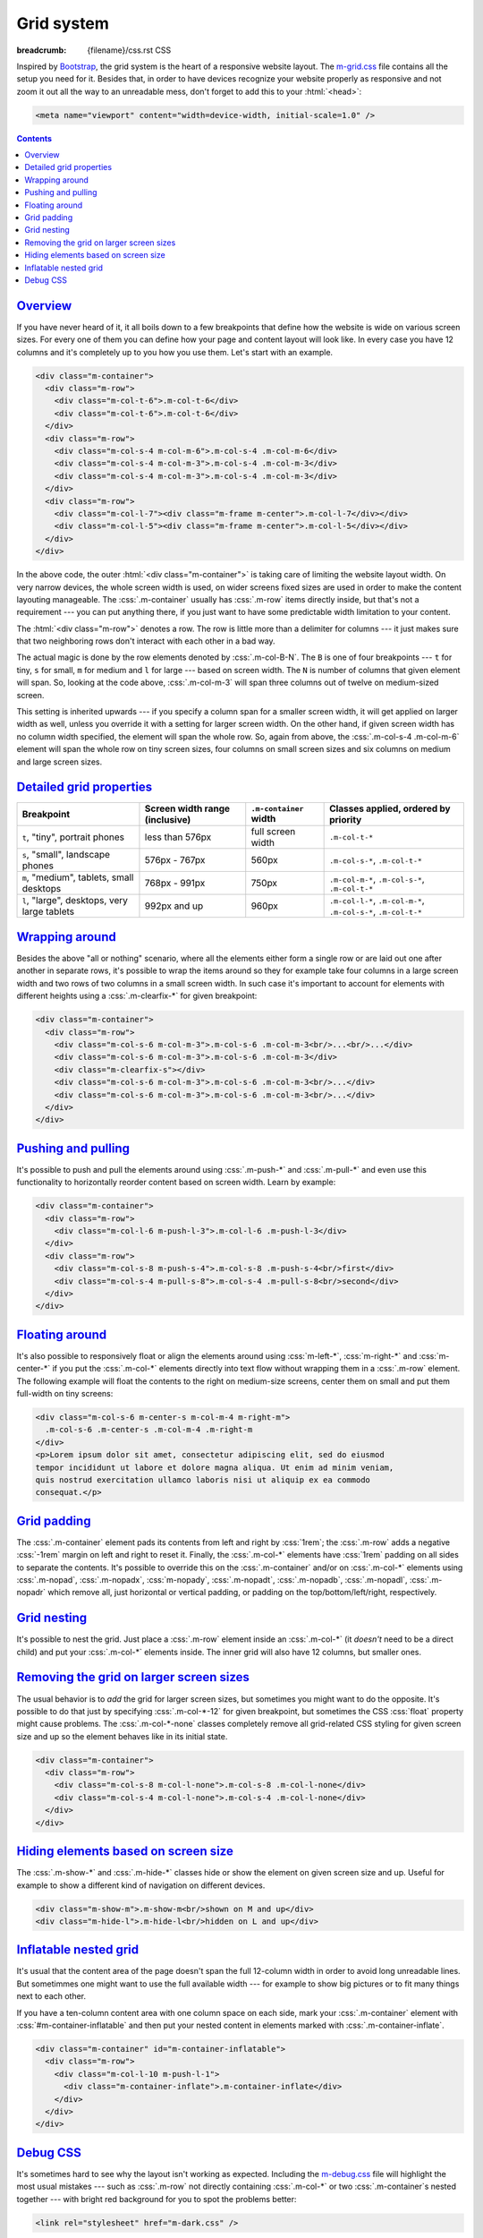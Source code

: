 Grid system
###########

:breadcrumb: {filename}/css.rst CSS

.. role:: css(code)
    :language: css

Inspired by `Bootstrap <http://getbootstrap.com>`_, the grid system is the
heart of a responsive website layout. The `m-grid.css <{filename}/css.rst>`_
file contains all the setup you need for it. Besides that, in order to have
devices recognize your website properly as responsive and not zoom it out all
the way to an unreadable mess, don't forget to add this to your :html:`<head>`:

.. code:: html

    <meta name="viewport" content="width=device-width, initial-scale=1.0" />

.. contents::
    :class: m-block m-default

`Overview`_
===========

If you have never heard of it, it all boils down to a few breakpoints that
define how the website is wide on various screen sizes. For every one of them
you can define how your page and content layout will look like. In every case
you have 12 columns and it's completely up to you how you use them. Let's start
with an example.

.. code:: html

    <div class="m-container">
      <div class="m-row">
        <div class="m-col-t-6">.m-col-t-6</div>
        <div class="m-col-t-6">.m-col-t-6</div>
      </div>
      <div class="m-row">
        <div class="m-col-s-4 m-col-m-6">.m-col-s-4 .m-col-m-6</div>
        <div class="m-col-s-4 m-col-m-3">.m-col-s-4 .m-col-m-3</div>
        <div class="m-col-s-4 m-col-m-3">.m-col-s-4 .m-col-m-3</div>
      </div>
      <div class="m-row">
        <div class="m-col-l-7"><div class="m-frame m-center">.m-col-l-7</div></div>
        <div class="m-col-l-5"><div class="m-frame m-center">.m-col-l-5</div></div>
      </div>
    </div>

.. raw:: html

    <div class="m-row">
      <div class="m-col-t-6 m-nopad"><div class="m-frame m-text-center">.m-col-t-6</div></div>
      <div class="m-col-t-6 m-nopad"><div class="m-frame m-text-center">.m-col-t-6</div></div>
    </div>
    <div class="m-row">
      <div class="m-col-s-4 m-col-m-6 m-nopad"><div class="m-frame m-text-center">.m-col-s-4 .m-col-m-6</div></div>
      <div class="m-col-s-4 m-col-m-3 m-nopad"><div class="m-frame m-text-center">.m-col-s-4 .m-col-m-3</div></div>
      <div class="m-col-s-4 m-col-m-3 m-nopad"><div class="m-frame m-text-center">.m-col-s-4 .m-col-m-3</div></div>
    </div>
    <div class="m-row">
      <div class="m-col-l-7 m-nopady m-nopadx"><div class="m-frame m-text-center">.m-col-l-7</div></div>
      <div class="m-col-l-5 m-nopadt m-nopadx"><div class="m-frame m-text-center">.m-col-l-5</div></div>
    </div>

.. note-info::

    To see the effect, try to resize your browser window (or rotate the screen
    of your mobile device). Please note that the live examples here are not
    *exactly* matching the code --- I added a bunch of HTML elements and CSS
    classes to improve clarity.

In the above code, the outer :html:`<div class="m-container">` is taking care
of limiting the website layout width. On very narrow devices, the whole screen
width is used, on wider screens fixed sizes are used in order to make the
content layouting manageable. The :css:`.m-container` usually has :css:`.m-row`
items directly inside, but that's not a requirement --- you can put anything
there, if you just want to have some predictable width limitation to your
content.

The :html:`<div class="m-row">` denotes a row. The row is little more than
a delimiter for columns --- it just makes sure that two neighboring rows don't
interact with each other in a bad way.

The actual magic is done by the row elements denoted by :css:`.m-col-B-N`. The
``B`` is one of four breakpoints --- ``t`` for tiny, ``s`` for small, ``m`` for
medium and ``l`` for large --- based on screen width. The ``N`` is number of
columns that given element will span. So, looking at the code above,
:css:`.m-col-m-3` will span three columns out of twelve on medium-sized screen.

This setting is inherited upwards --- if you specify a column span for a
smaller screen width, it will get applied on larger width as well, unless you
override it with a setting for larger screen width. On the other hand, if given
screen width has no column width specified, the element will span the whole
row. So, again from above, the :css:`.m-col-s-4 .m-col-m-6` element will span
the whole row on tiny screen sizes, four columns on small screen sizes and six
columns on medium and large screen sizes.

`Detailed grid properties`_
===========================

.. class:: m-table

+-------------------+-----------------------+---------------------------+-------------------------------+
| Breakpoint        | Screen width range    | ``.m-container`` width    | Classes applied, ordered by   |
|                   | (inclusive)           |                           | priority                      |
+===================+=======================+===========================+===============================+
| ``t``, "tiny",    | less than 576px       | full screen width         | ``.m-col-t-*``                |
| portrait phones   |                       |                           |                               |
+-------------------+-----------------------+---------------------------+-------------------------------+
| ``s``, "small",   | 576px - 767px         | 560px                     | ``.m-col-s-*``,               |
| landscape phones  |                       |                           | ``.m-col-t-*``                |
+-------------------+-----------------------+---------------------------+-------------------------------+
| ``m``, "medium",  | 768px - 991px         | 750px                     | ``.m-col-m-*``,               |
| tablets, small    |                       |                           | ``.m-col-s-*``,               |
| desktops          |                       |                           | ``.m-col-t-*``                |
+-------------------+-----------------------+---------------------------+-------------------------------+
| ``l``, "large",   | 992px and up          | 960px                     | ``.m-col-l-*``,               |
| desktops, very    |                       |                           | ``.m-col-m-*``,               |
| large tablets     |                       |                           | ``.m-col-s-*``,               |
|                   |                       |                           | ``.m-col-t-*``                |
+-------------------+-----------------------+---------------------------+-------------------------------+

`Wrapping around`_
==================

Besides the above "all or nothing" scenario, where all the elements either form
a single row or are laid out one after another in separate rows, it's possible
to wrap the items around so they for example take four columns in a large
screen width and two rows of two columns in a small screen width. In such case
it's important to account for elements with different heights using a
:css:`.m-clearfix-*` for given breakpoint:

.. code:: html

    <div class="m-container">
      <div class="m-row">
        <div class="m-col-s-6 m-col-m-3">.m-col-s-6 .m-col-m-3<br/>...<br/>...</div>
        <div class="m-col-s-6 m-col-m-3">.m-col-s-6 .m-col-m-3</div>
        <div class="m-clearfix-s"></div>
        <div class="m-col-s-6 m-col-m-3">.m-col-s-6 .m-col-m-3<br/>...</div>
        <div class="m-col-s-6 m-col-m-3">.m-col-s-6 .m-col-m-3<br/>...</div>
      </div>
    </div>

.. raw:: html

    <div class="m-row">
      <div class="m-col-s-6 m-col-m-3 m-nopadx m-nopadt"><div class="m-frame m-text-center">.m-col-s-6 .m-col-m-3<br/>...<br/>...</div></div>
      <div class="m-col-s-6 m-col-m-3 m-nopadx m-nopadt"><div class="m-frame m-text-center">.m-col-s-6 .m-col-m-3</div></div>
      <div class="m-clearfix-s"></div>
      <div class="m-col-s-6 m-col-m-3 m-nopadx m-nopadt"><div class="m-frame m-text-center">.m-col-s-6 .m-col-m-3<br/>...</div></div>
      <div class="m-col-s-6 m-col-m-3 m-nopadx m-nopadt"><div class="m-frame m-text-center">.m-col-s-6 .m-col-m-3<br/>...</div></div>
    </div>

.. note-success::

    Shrink your browser window and then try to remove the
    :html:`<div class="m-clearfix-s">` element to see what it does in the above
    markup.

`Pushing and pulling`_
======================

It's possible to push and pull the elements around using :css:`.m-push-*` and
:css:`.m-pull-*` and even use this functionality to horizontally reorder
content based on screen width. Learn by example:

.. code:: html

    <div class="m-container">
      <div class="m-row">
        <div class="m-col-l-6 m-push-l-3">.m-col-l-6 .m-push-l-3</div>
      </div>
      <div class="m-row">
        <div class="m-col-s-8 m-push-s-4">.m-col-s-8 .m-push-s-4<br/>first</div>
        <div class="m-col-s-4 m-pull-s-8">.m-col-s-4 .m-pull-s-8<br/>second</div>
      </div>
    </div>

.. raw:: html

    <div class="m-row">
      <div class="m-col-l-6 m-push-l-3 m-nopad"><div class="m-frame m-text-center">.m-col-l-6 .m-push-l-3</div></div>
    </div>
    <div class="m-row">
      <div class="m-col-s-8 m-push-s-4 m-nopadx m-nopadt"><div class="m-frame m-text-center">.m-col-s-8 .m-push-s-4<br/>first</div></div>
      <div class="m-col-s-4 m-pull-s-8 m-nopadx m-nopadt"><div class="m-frame m-text-center">.m-col-s-4 .m-pull-s-8<br/>second</div></div>
    </div>

.. note-warning::

    There may be some corner cases related to column span inheritance and
    pushing/pulling. If the output is not desired, try specifying the
    :css:`.m-push-*` and :css:`.m-pull-*` explicitly for all breakpoints.

`Floating around`_
==================

It's also possible to responsively float or align the elements around using
:css:`m-left-*`, :css:`m-right-*` and :css:`m-center-*` if you put the
:css:`.m-col-*` elements directly into text flow without wrapping them in a
:css:`.m-row` element. The following example will float the contents to the
right on medium-size screens, center them on small and put them full-width
on tiny screens:

.. code:: html

    <div class="m-col-s-6 m-center-s m-col-m-4 m-right-m">
      .m-col-s-6 .m-center-s .m-col-m-4 .m-right-m
    </div>
    <p>Lorem ipsum dolor sit amet, consectetur adipiscing elit, sed do eiusmod
    tempor incididunt ut labore et dolore magna aliqua. Ut enim ad minim veniam,
    quis nostrud exercitation ullamco laboris nisi ut aliquip ex ea commodo
    consequat.</p>

.. frame::

    .. raw:: html

        <div class="m-col-s-6 m-center-s m-col-m-4 m-right-m">
        <div class="m-note m-primary m-text-center">.m-col-s-6 .m-center-s .m-col-m-4 .m-right-m</div>
        </div>
        <p>Lorem ipsum dolor sit amet, consectetur adipiscing elit, sed do eiusmod
        tempor incididunt ut labore et dolore magna aliqua. Ut enim ad minim veniam,
        quis nostrud exercitation ullamco laboris nisi ut aliquip ex ea commodo
        consequat.</p>

.. note-info::

    The floating works on any element, not just those that are :css:`.m-col-*`.

`Grid padding`_
===============

The :css:`.m-container` element pads its contents from left and right by
:css:`1rem`; the :css:`.m-row` adds a negative :css:`-1rem` margin on left and
right to reset it. Finally, the :css:`.m-col-*` elements have :css:`1rem`
padding on all sides to separate the contents. It's possible to override this
on the :css:`.m-container` and/or on :css:`.m-col-*` elements using
:css:`.m-nopad`, :css:`.m-nopadx`, :css:`m-nopady`, :css:`.m-nopadt`,
:css:`.m-nopadb`, :css:`.m-nopadl`, :css:`.m-nopadr` which remove all, just
horizontal or vertical padding, or padding on the top/bottom/left/right,
respectively.

`Grid nesting`_
===============

It's possible to nest the grid. Just place a :css:`.m-row` element inside an
:css:`.m-col-*` (it *doesn't* need to be a direct child) and put your
:css:`.m-col-*` elements inside. The inner grid will also have 12 columns, but
smaller ones.

.. note-info::

    Because the :css:`.m-container` element specifies a fixed width, it's not
    desirable to wrap the nested grid with it again.

`Removing the grid on larger screen sizes`_
===========================================

The usual behavior is to *add* the grid for larger screen sizes, but sometimes
you might want to do the opposite. It's possible to do that just by specifying
:css:`.m-col-*-12` for given breakpoint, but sometimes the CSS :css:`float`
property might cause problems. The :css:`.m-col-*-none` classes completely
remove all grid-related CSS styling for given screen size and up so the element
behaves like in its initial state.

.. code:: html

    <div class="m-container">
      <div class="m-row">
        <div class="m-col-s-8 m-col-l-none">.m-col-s-8 .m-col-l-none</div>
        <div class="m-col-s-4 m-col-l-none">.m-col-s-4 .m-col-l-none</div>
      </div>
    </div>

.. raw:: html

    <div class="m-row">
      <div class="m-col-s-8 m-col-l-none m-nopad"><div class="m-frame m-text-center">.m-col-s-8 .m-col-l-none</div></div>
      <div class="m-col-s-4 m-col-l-none m-nopad"><div class="m-frame m-text-center">.m-col-s-4 .m-col-l-none</div></div>
    </div>

`Hiding elements based on screen size`_
=======================================

The :css:`.m-show-*` and :css:`.m-hide-*` classes hide or show the element on
given screen size and up. Useful for example to show a different kind of
navigation on different devices.

.. code:: html

    <div class="m-show-m">.m-show-m<br/>shown on M and up</div>
    <div class="m-hide-l">.m-hide-l<br/>hidden on L and up</div>

.. raw:: html

    <div class="m-row">
        <div class="m-col-m-6 m-col-l-12 m-show-m m-nopad"><div class="m-frame m-text-center">.m-show-m<br/>shown on M and up</div></div>
        <div class="m-col-m-6 m-col-l-12 m-hide-l m-nopad"><div class="m-frame m-text-center">.m-hide-l<br/>hidden on L and up</div></div>
    </div>

`Inflatable nested grid`_
=========================

It's usual that the content area of the page doesn't span the full 12-column
width in order to avoid long unreadable lines. But sometimmes one might want to
use the full available width --- for example to show big pictures or to fit
many things next to each other.

If you have a ten-column content area with one column space on each side, mark
your :css:`.m-container` element with :css:`#m-container-inflatable` and then
put your nested content in elements marked with :css:`.m-container-inflate`.

.. code:: html

    <div class="m-container" id="m-container-inflatable">
      <div class="m-row">
        <div class="m-col-l-10 m-push-l-1">
          <div class="m-container-inflate">.m-container-inflate</div>
        </div>
      </div>
    </div>

.. raw:: html

    <div class="m-container-inflate"><div class="m-frame m-text-center">.m-container-inflate</div></div>

`Debug CSS`_
============

It's sometimes hard to see why the layout isn't working as expected. Including
the `m-debug.css <{filename}/css.rst>`_ file will highlight the most usual
mistakes --- such as :css:`.m-row` not directly containing :css:`.m-col-*` or
two :css:`.m-container`\ s nested together --- with bright red background for
you to spot the problems better:

.. code:: html

    <link rel="stylesheet" href="m-dark.css" />

Other than highlighting problems, this file doesn't alter your website
appearance in any way. To save unnecessary requests and bandwidth, I recommend
that you remove the reference again when publishing the website.

.. note-dim::
    :class: m-text-center

    `CSS <{filename}/css.rst>`_ | `Typography » <{filename}/css/typography.rst>`_

